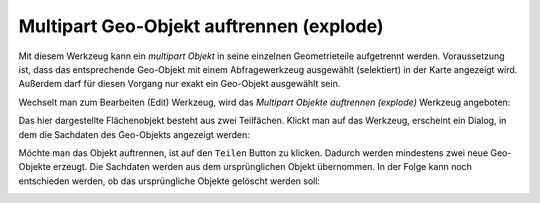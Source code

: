 Multipart Geo-Objekt auftrennen (explode)
=========================================

Mit diesem Werkzeug kann ein *multipart Objekt* in seine einzelnen Geometrieteile
aufgetrennt werden. Voraussetzung ist, dass das entsprechende Geo-Objekt
mit einem Abfragewerkzeug ausgewählt (selektiert) in der Karte angezeigt wird.
Außerdem darf für diesen Vorgang nur exakt ein Geo-Objekt ausgewählt sein.

Wechselt man zum Bearbeiten (Edit) Werkzeug, wird das *Multipart Objekte auftrennen (explode)* 
Werkzeug angeboten:

.. image:: img/edit20.png

Das hier dargestellte Flächenobjekt besteht aus zwei Teilfächen. Klickt man auf das Werkzeug,
erscheint ein Dialog, in dem die Sachdaten des Geo-Objekts angezeigt werden:

.. image:: img/edit21.png

Möchte man das Objekt auftrennen, ist auf den ``Teilen`` Button zu klicken. Dadurch werden 
mindestens zwei neue Geo-Objekte erzeugt. Die Sachdaten werden aus dem ursprünglichen Objekt
übernommen. In der Folge kann noch entschieden werden, ob das ursprüngliche Objekte gelöscht 
werden soll:

.. image:: img/edit22.png


